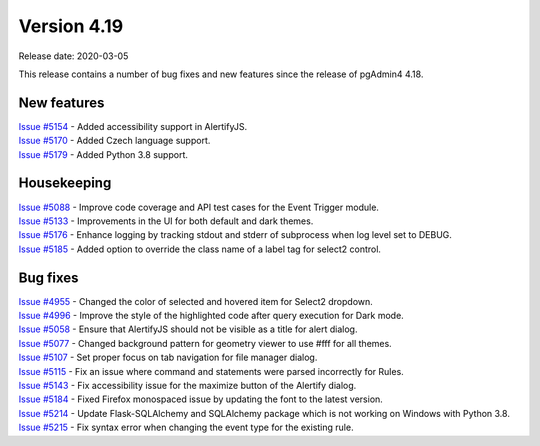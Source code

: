 ************
Version 4.19
************

Release date: 2020-03-05

This release contains a number of bug fixes and new features since the release of pgAdmin4 4.18.

New features
************

| `Issue #5154 <https://redmine.postgresql.org/issues/5154>`_ -  Added accessibility support in AlertifyJS.
| `Issue #5170 <https://redmine.postgresql.org/issues/5170>`_ -  Added Czech language support.
| `Issue #5179 <https://redmine.postgresql.org/issues/5179>`_ -  Added Python 3.8 support.

Housekeeping
************

| `Issue #5088 <https://redmine.postgresql.org/issues/5088>`_ -  Improve code coverage and API test cases for the Event Trigger module.
| `Issue #5133 <https://redmine.postgresql.org/issues/5133>`_ -  Improvements in the UI for both default and dark themes.
| `Issue #5176 <https://redmine.postgresql.org/issues/5176>`_ -  Enhance logging by tracking stdout and stderr of subprocess when log level set to DEBUG.
| `Issue #5185 <https://redmine.postgresql.org/issues/5185>`_ -  Added option to override the class name of a label tag for select2 control.

Bug fixes
*********

| `Issue #4955 <https://redmine.postgresql.org/issues/4955>`_ -  Changed the color of selected and hovered item for Select2 dropdown.
| `Issue #4996 <https://redmine.postgresql.org/issues/4996>`_ -  Improve the style of the highlighted code after query execution for Dark mode.
| `Issue #5058 <https://redmine.postgresql.org/issues/5058>`_ -  Ensure that AlertifyJS should not be visible as a title for alert dialog.
| `Issue #5077 <https://redmine.postgresql.org/issues/5077>`_ -  Changed background pattern for geometry viewer to use #fff for all themes.
| `Issue #5107 <https://redmine.postgresql.org/issues/5107>`_ -  Set proper focus on tab navigation for file manager dialog.
| `Issue #5115 <https://redmine.postgresql.org/issues/5115>`_ -  Fix an issue where command and statements were parsed incorrectly for Rules.
| `Issue #5143 <https://redmine.postgresql.org/issues/5143>`_ -  Fix accessibility issue for the maximize button of the Alertify dialog.
| `Issue #5184 <https://redmine.postgresql.org/issues/5184>`_ -  Fixed Firefox monospaced issue by updating the font to the latest version.
| `Issue #5214 <https://redmine.postgresql.org/issues/5214>`_ -  Update Flask-SQLAlchemy and SQLAlchemy package which is not working on Windows with Python 3.8.
| `Issue #5215 <https://redmine.postgresql.org/issues/5215>`_ -  Fix syntax error when changing the event type for the existing rule.